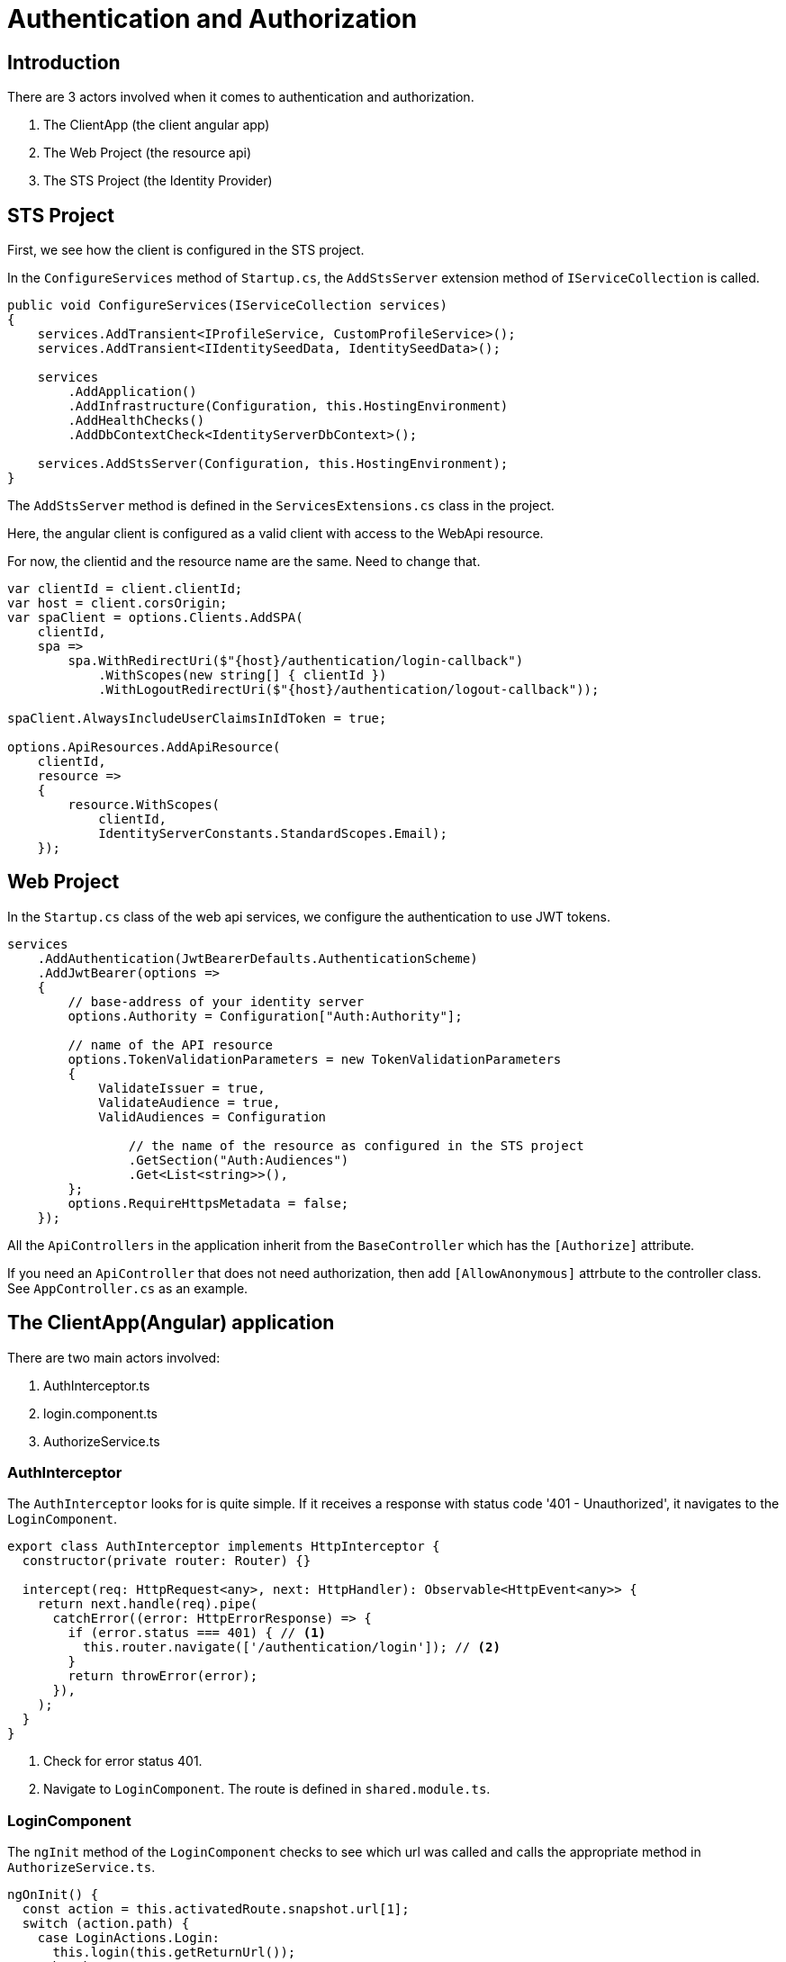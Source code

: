 = Authentication and Authorization 
:navtitle: Authentication and Authorization 
:title: Authentication and Authorization 
:page-toclevels: 4
:source-language: typescript,ts,csharp,cs

== Introduction

There are 3 actors involved when it comes to authentication and authorization.

. The ClientApp (the client angular app)
. The Web Project (the resource api)
. The STS Project (the Identity Provider)

== STS Project

First, we see how the client is configured in the STS project.

In the `ConfigureServices` method of `Startup.cs`, the `AddStsServer` extension method of `IServiceCollection` is called.

[source, csharp]
----
public void ConfigureServices(IServiceCollection services)
{
    services.AddTransient<IProfileService, CustomProfileService>();
    services.AddTransient<IIdentitySeedData, IdentitySeedData>();

    services
        .AddApplication()
        .AddInfrastructure(Configuration, this.HostingEnvironment)
        .AddHealthChecks()
        .AddDbContextCheck<IdentityServerDbContext>();

    services.AddStsServer(Configuration, this.HostingEnvironment);
}
----

The `AddStsServer` method is defined in the `ServicesExtensions.cs` class in the project.

Here, the angular client is configured as a valid client with access to the WebApi resource.

For now, the clientid and the resource name are the same. Need to change that.

[source,csharp]
----
var clientId = client.clientId;
var host = client.corsOrigin;
var spaClient = options.Clients.AddSPA(
    clientId,
    spa =>
        spa.WithRedirectUri($"{host}/authentication/login-callback")
            .WithScopes(new string[] { clientId })
            .WithLogoutRedirectUri($"{host}/authentication/logout-callback"));

spaClient.AlwaysIncludeUserClaimsInIdToken = true;

options.ApiResources.AddApiResource(
    clientId,
    resource =>
    {
        resource.WithScopes(
            clientId,
            IdentityServerConstants.StandardScopes.Email);
    });
----

== Web Project

In the `Startup.cs` class of the web api services, we configure the authentication to use JWT tokens.

[source,cs]
----
services
    .AddAuthentication(JwtBearerDefaults.AuthenticationScheme)
    .AddJwtBearer(options =>
    {
        // base-address of your identity server
        options.Authority = Configuration["Auth:Authority"];

        // name of the API resource
        options.TokenValidationParameters = new TokenValidationParameters
        {
            ValidateIssuer = true,
            ValidateAudience = true,
            ValidAudiences = Configuration

                // the name of the resource as configured in the STS project
                .GetSection("Auth:Audiences")
                .Get<List<string>>(),
        };
        options.RequireHttpsMetadata = false;
    });
----

All the `ApiControllers` in the application inherit from the `BaseController` which has the `[Authorize]` attribute.

If you need an `ApiController` that does not need authorization, then add `[AllowAnonymous]` attrbute to the controller class. See `AppController.cs` as an example.

== The ClientApp(Angular) application

There are two main actors involved:

. AuthInterceptor.ts
. login.component.ts
. AuthorizeService.ts

=== AuthInterceptor

The `AuthInterceptor` looks for  is quite simple. If it receives a response with status code '401 - Unauthorized', it navigates to the `LoginComponent`.

[source,typescript]
----
export class AuthInterceptor implements HttpInterceptor {
  constructor(private router: Router) {}

  intercept(req: HttpRequest<any>, next: HttpHandler): Observable<HttpEvent<any>> {
    return next.handle(req).pipe(
      catchError((error: HttpErrorResponse) => {
        if (error.status === 401) { // <1>
          this.router.navigate(['/authentication/login']); // <2>
        }
        return throwError(error);
      }),
    );
  }
}
----
<1> Check for error status 401.
<2> Navigate to `LoginComponent`. The route is defined in `shared.module.ts`.

=== LoginComponent

The `ngInit` method of the `LoginComponent` checks to see which url was called and calls the appropriate method in `AuthorizeService.ts`.

[source,typescript]
----
ngOnInit() {
  const action = this.activatedRoute.snapshot.url[1];
  switch (action.path) {
    case LoginActions.Login:
      this.login(this.getReturnUrl());
      break;
    case LoginActions.LoginCallback:
      this.processLoginCallback();
      break;
    case LoginActions.LoginFailed:
      const message = this.activatedRoute.snapshot.queryParamMap.get(QueryParameterNames.Message);
      this.message.next(message);
      break;
    case LoginActions.Profile:
      this.redirectToProfile();
      break;
    case LoginActions.Register:
      this.redirectToRegister();
      break;
    default:
      throw new Error(`Invalid action '${action}'`);
  }
}
----

The `shared.module.ts` file are where the routes for the login actions are defined.

[source, typescript]
----
RouterModule.forChild([
  { path: ApplicationPaths.Register, component: LoginComponent },
  { path: ApplicationPaths.Profile, component: LoginComponent },
  { path: ApplicationPaths.Login, component: LoginComponent },
  { path: ApplicationPaths.LoginFailed, component: LoginComponent },
  { path: ApplicationPaths.LoginCallback, component: LoginComponent },
  { path: ApplicationPaths.LogOut, component: LogoutComponent },
  { path: ApplicationPaths.LoggedOut, component: LogoutComponent },
  { path: ApplicationPaths.LogOutCallback, component: LogoutComponent },
]),
----


=== AuthorizeService

The `AuthorizeService` is the service class that handles the `IUser` object and general authorization tasks like sign-in and sign-out.

`AuthorizeService` uses the functions provided by the https://www.npmjs.com/package/oidc-client-ts[oidc-client-ts^] library to work with the authorization code flows.

==== private variables

[source,typescript]
----
  private _user: IUser; // <1>
  private popUpDisabled = true; // <2>
  private userManager: UserManager; // <3>
  private userSubject: BehaviorSubject<IUser | null> = new BehaviorSubject(null); // <4>
----
<1> `IUser` is an interface that extends from the `User` class of the `oidc-client-ts` library. It has 2 properties - the name of the user and a list of roles attached to the user.
<2> If you would like to enable authentication using a popup then enable this flag. It is disabled by default because users generally do not have popups enabled.
<3> `UserManager` is the class provided by the `oidc-client-ts` library that manages the `User` object. It provides the methods that help add a user, remove a user, sign-in a user etc.. https://authts.github.io/oidc-client-ts/classes/UserManager.html[A complete list of all the methods provided by UserManager.^]
<4> A `BehaviourSubject` that publishes an `IUser` when signed in and publishes a `null` when the user signs-out or if the user has not signed-in yet. If subscribers would like to listen for changes to the logged-in state of a user, they can call the `getUser` method (discussed later) which returns an `Observable` of this `BehaviourSubject`.

==== signIn method

This method is called by the `LoginComponent` when the user gets redirected to `authentication/login` by the `AuthInterceptor`.

[source, typescript]
----
public async signIn(state: any): Promise<IAuthenticationResult> {
    await this.ensureUserManagerInitialized(); // <1>
    let user: User = null;
    try {
      user = await this.userManager.signinSilent(this.createArguments()); // <2>
      this.userSubject.next(user.profile as any); // <3>
      return this.success(state); // <4>
    } catch (silentError) {
      // User might not be authenticated, fallback to popup authentication
      console.log('Silent authentication error: ', silentError);

      try {
        if (this.popUpDisabled) { // <5>
          throw new Error("Popup disabled. Change 'authorize.service.ts:AuthorizeService.popupDisabled' to false to enable it.");
        }
        user = await this.userManager.signinPopup(this.createArguments()); // <6>
        this.userSubject.next(user.profile as any);
        return this.success(state);
      } catch (popupError) {
        if (popupError.message === 'Popup window closed') {
          // The user explicitly cancelled the login action by closing an opened popup.
          return this.error('The user closed the window.');
        } else if (!this.popUpDisabled) {
          console.log('Popup authentication error: ', popupError);
        }

        // PopUps might be blocked by the user, fallback to redirect
        try {
          await this.userManager.signinRedirect(this.createArguments(state)); // <7>
          return this.redirect(); // <8>
        } catch (redirectError) {
          console.log('Redirect authentication error: ', redirectError);
          return this.error(redirectError);
        }
      }
    }
  }
----
<1> Makes sure that `this.userManager` is not null and initialized to some basic settings.
<2> Try to authenticate the user silently. This is a success if the user is already logged in to the Identity Provider.
<3> `user.profile` returns an object that integrates the `https://authts.github.io/oidc-client-ts/interfaces/IdTokenClaims.html[IDTokenClaims^]` with `IUser` and publishes it to subscribers.  
<4> Returns an `IAuthenticationResult` with the status as Success.
<5> Checks if the the popup is disabled.
<6> Opens the `signinPopup`
<7> Redirects the user to the Identity Providers sign in page. The state is an object that contains the redirect url.
<8> Returns an `IAuthenticationResult` with the status as Redirect.

==== completeSignIn method

This method is called by the `LoginComponent` when the Identity Provider validates the user successfully and calls the login-callback url - `authentication/login-callback`

[source,typescript]
----
public async completeSignIn(url: string): Promise<IAuthenticationResult> {
  try {
    await this.ensureUserManagerInitialized(); // <1>
    const user = await this.userManager.signinCallback(url); // <2>
    this.userSubject.next(user && (user.profile as any)); // <3>
    return this.success(user && user.state); // <4>
  } catch (error) {
    console.log('There was an error signing in: ', error);
    return this.error('There was an error signing in.');
  }
}
----
<1> Makes sure that `this.userManager` is not null and initialized to some basic settings.
<2> The `url` to return to once the `User` object is populated. If the sign-in happened in a popup, it notifies the parent window of the response from the authorization endpoint.
<3> Publish the `User` object.
<4> Return `IAuthenticationResult.Success` with the `state`.

==== signOut method

This method is called by the `LogoutComponent` when the user gets redirected to `authentication/logout`.

[source,typescript]
----
public async signOut(state: any): Promise<IAuthenticationResult> {
  try {
    if (this.popUpDisabled) {
      throw new Error("Popup disabled. Change 'authorize.service.ts:AuthorizeService.popupDisabled' to false to enable it.");
    }

    await this.ensureUserManagerInitialized(); // <1>
    await this.userManager.signoutPopup(this.createArguments()); // <2>
    this.userSubject.next(null); // <3>
    return this.success(state); // <4>
  } catch (popupSignOutError) {
    console.log('Popup signout error: ', popupSignOutError);
    try {
      await this.userManager.signoutRedirect(this.createArguments(state)); // <5>
      return this.redirect(); // <6>
    } catch (redirectSignOutError) {
      console.log('Redirect signout error: ', popupSignOutError);
      return this.error(redirectSignOutError);
    }
  }
}
----
<1> Makes sure that `this.userManager` is not null and initialized to some basic settings.
<2> Popup logout if enabled. `useReplaceToNavigate` is set to true by the `createArguments` method and passed to `signoutPopup`. It allows `location.replace` when using `signinRedirect`. 
<3> Successful logout publishes `null`.
<4> Return `IAuthenticationResult.Success`.
<5> Redirects the user to the Identity Providers sign in page. The state is an object that contains the redirect url.
<6> Return `IAuthenticationResult.Redirect`.

==== completeSignOut method

This method is called by the `LogoutComponent` when the Identity Provider calls the logout-callback url - `authentication/logout-callback`

[source,typescript]
----
public async completeSignOut(url: string): Promise<IAuthenticationResult> {
  await this.ensureUserManagerInitialized(); // <1>
  try {
    await this.userManager.signoutCallback(url); // <2>
    this.userSubject.next(null); // <3>
    return this.success({}); // <4>
  } catch (error) {
    console.log(`There was an error trying to log out '${error}'.`);
    return this.error(error);
  }
}
----
<1> Makes sure that `this.userManager` is not null and initialized to some basic settings.
<2> The `url` to return to once the `User` object is populated. If the sign-out happened in a popup, it notifies the parent window of the response from the authorization endpoint.
<3> Publish null.
<4> Return `IAuthenticationResult.Success` with a blank `state`.

==== ensureUserManagerInitialized method

This is a private method called by the above public methods. This method makes sure that the `userManager` object is intialized with some basic settings.

[source, typescript]
----
private async ensureUserManagerInitialized(): Promise<void> {
  if (this.userManager !== undefined) {
    return;
  }
  const response = await fetch(ApplicationPaths.ApiAuthorizationClientConfigurationUrl); // <1>
  if (!response.ok) {
    throw new Error(`Could not load settings for ''`);
  }

  const settings: any = await response.json();
  settings.automaticSilentRenew = true;
  settings.includeIdTokenInSilentRenew = true;
  this.userManager = new UserManager(settings);

  this.userManager.events.addUserSignedOut(async () => { // <2>
    await this.userManager.removeUser();
    this.userSubject.next(null);
  });
}
----
<1> This fetches a few settings from the STS - `${environment.stsUrl}_configuration`
<2> Subscribe to the `addUserSignedOut` event to remove the user and publish null.

==== getUser method

This method returns an `IObservable<IUser>`. Use this method to get the latest user and subscribe to any changes to the `IUser` object.

[source,typescript]
----
public getUser(): Observable<IUser | null> {
   return concat( // <1>
     this.userSubject.pipe( // <2>
       take(1),
       filter(u => !!u),
     ),
     this.getUserFromStorage().pipe( // <3>
       filter(u => !!u),
       tap(u => {
         this._user = u;
         this.userSubject.next(u);
       }),
     ),
     this.userSubject.asObservable(), // <4>
   );
 }
----
<1> The concat method returns all the three `IObservable<IUser>` one after the other.
<2> Returns the user if already subscribed.
<3> Gets the user from storage.
<4> Returns the observable


==== getUserFromStorage method

This method returns a user stored by the `this.userManager` class.

[source,typescript]
----
  private getUserFromStorage(): Observable<IUser> {
    return from(this.ensureUserManagerInitialized()).pipe(
      mergeMap(() => this.userManager.getUser()),
      map(u => u && (u.profile as any)),
    );
  }
----

==== getAccessToken method

In case you need to view the access token, this is the method to use.

[source,typescript]
----
public getAccessToken(): Observable<string> {
  return from(this.ensureUserManagerInitialized()).pipe(
    mergeMap(() => from(this.userManager.getUser())),
    map(user => user && user.access_token),
  );
}
----